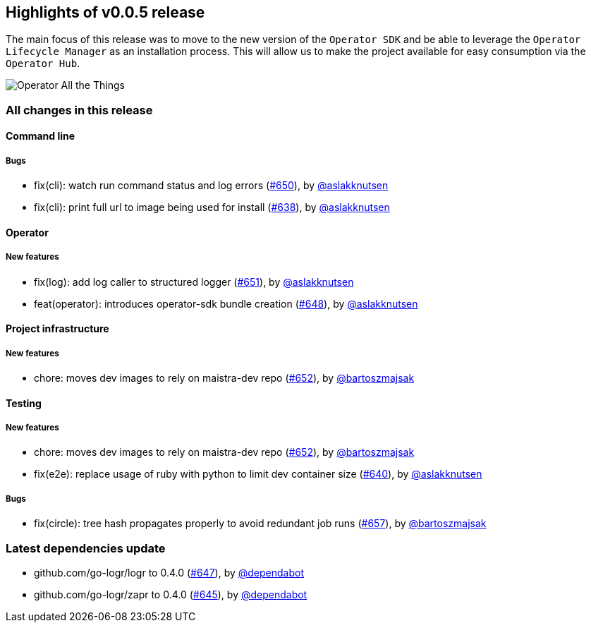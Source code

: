 == Highlights of v0.0.5 release

The main focus of this release was to move to the new version of the `Operator SDK` and be able to leverage the `Operator Lifecycle Manager` as an installation process. This will allow us to make the project available for easy consumption via the `Operator Hub`.

image::operator_all_the_things.jpg[Operator All the Things]

=== All changes in this release

// changelog:generate content will be appended below
==== Command line


===== Bugs
* fix(cli): watch run command status and log errors (https://github.com/maistra/istio-workspace/pull/650[#650]), by https://github.com/aslakknutsen[@aslakknutsen]
* fix(cli): print full url to image being used for install (https://github.com/maistra/istio-workspace/pull/638[#638]), by https://github.com/aslakknutsen[@aslakknutsen]

==== Operator

===== New features
* fix(log): add log caller to structured logger (https://github.com/maistra/istio-workspace/pull/651[#651]), by https://github.com/aslakknutsen[@aslakknutsen]
* feat(operator): introduces operator-sdk bundle creation (https://github.com/maistra/istio-workspace/pull/648[#648]), by https://github.com/aslakknutsen[@aslakknutsen]


==== Project infrastructure

===== New features
* chore: moves dev images to rely on maistra-dev repo (https://github.com/maistra/istio-workspace/pull/652[#652]), by https://github.com/bartoszmajsak[@bartoszmajsak]


==== Testing

===== New features
* chore: moves dev images to rely on maistra-dev repo (https://github.com/maistra/istio-workspace/pull/652[#652]), by https://github.com/bartoszmajsak[@bartoszmajsak]
* fix(e2e): replace usage of ruby with python to limit dev container size (https://github.com/maistra/istio-workspace/pull/640[#640]), by https://github.com/aslakknutsen[@aslakknutsen]

===== Bugs
* fix(circle): tree hash propagates properly to avoid redundant job runs (https://github.com/maistra/istio-workspace/pull/657[#657]), by https://github.com/bartoszmajsak[@bartoszmajsak]

=== Latest dependencies update

 * github.com/go-logr/logr to 0.4.0 (https://github.com/maistra/istio-workspace/pull/647[#647]), by https://github.com/dependabot[@dependabot]
 * github.com/go-logr/zapr to 0.4.0 (https://github.com/maistra/istio-workspace/pull/645[#645]), by https://github.com/dependabot[@dependabot]


